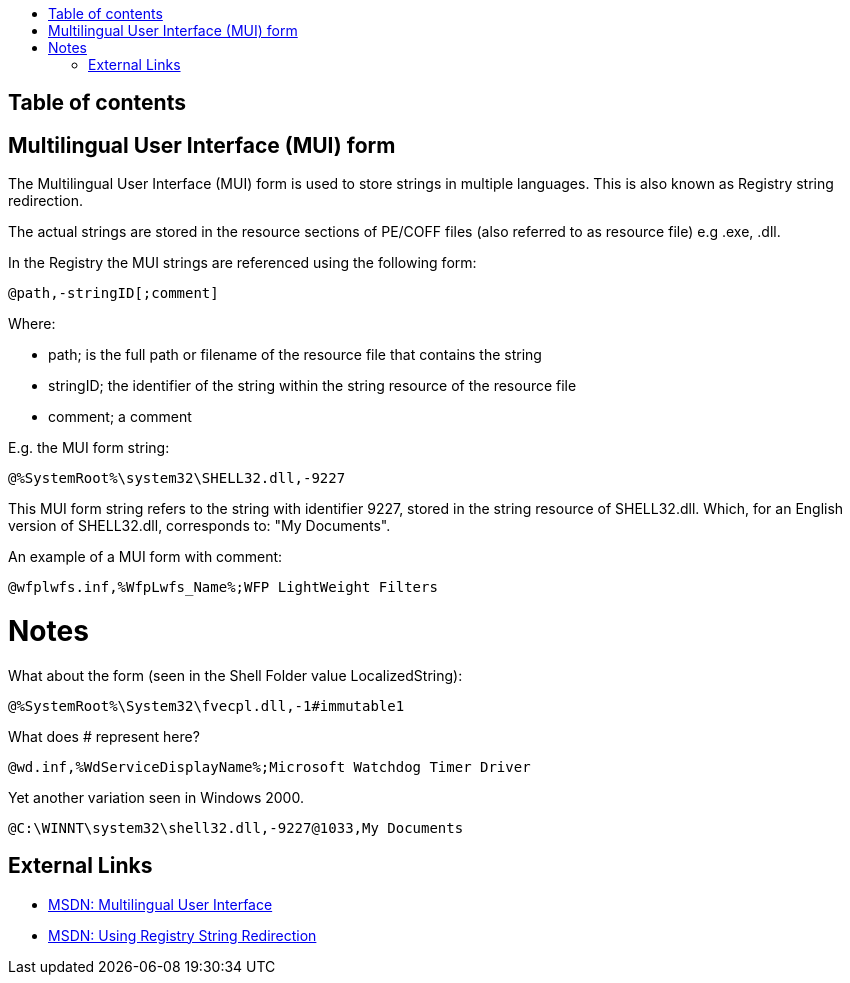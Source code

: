 :toc:
:toc-placement: manual
:toc-title: 
:toclevels: 4

[preface]
== Table of contents
toc::[]

== Multilingual User Interface (MUI) form
The Multilingual User Interface (MUI) form is used to store strings in multiple 
languages. This is also known as Registry string redirection.

The actual strings are stored in the resource sections of PE/COFF files (also 
referred to as resource file) e.g .exe, .dll.

In the Registry the MUI strings are referenced using the following form:

[source]
----
@path,-stringID[;comment]
----

Where:

* path; is the full path or filename of the resource file that contains the 
string
* stringID; the identifier of the string within the string resource of the 
resource file
* comment; a comment

E.g. the MUI form string:

[source]
----
@%SystemRoot%\system32\SHELL32.dll,-9227
----

This MUI form string refers to the string with identifier 9227, stored in the 
string resource of SHELL32.dll. Which, for an English version of SHELL32.dll, 
corresponds to: "My Documents".

An example of a MUI form with comment:

[source]
----
@wfplwfs.inf,%WfpLwfs_Name%;WFP LightWeight Filters
----

= Notes =
What about the form (seen in the Shell Folder value LocalizedString):

[source]
----
@%SystemRoot%\System32\fvecpl.dll,-1#immutable1
----

What does # represent here?

[source]
----
@wd.inf,%WdServiceDisplayName%;Microsoft Watchdog Timer Driver
----

Yet another variation seen in Windows 2000.
----
@C:\WINNT\system32\shell32.dll,-9227@1033,My Documents
----

== External Links

* http://msdn.microsoft.com/en-us/library/windows/desktop/dd319073(v=vs.85).aspx[MSDN: Multilingual User Interface]
* http://msdn.microsoft.com/library/dd374120(VS.85).aspx[MSDN: Using Registry String Redirection]

